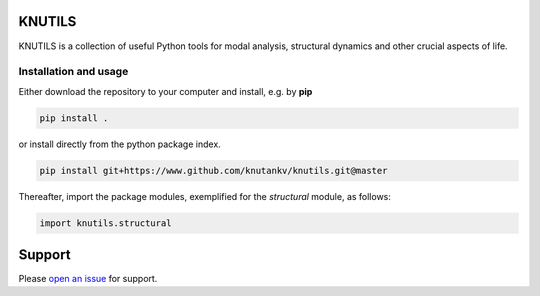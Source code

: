 .. image:: knutils-logo.svg
    :width: 300px

KNUTILS
=======================

KNUTILS is a collection of useful Python tools for modal analysis, structural dynamics and other crucial aspects of life.


Installation and usage
-----------------------

Either download the repository to your computer and install, e.g. by **pip**

.. code-block::

   pip install .


or install directly from the python package index.

.. code-block::

   pip install git+https://www.github.com/knutankv/knutils.git@master


Thereafter, import the package modules, exemplified for the `structural` module, as follows:
    
.. code-block:: python

    import knutils.structural


Support
=======================
Please `open an issue <https://github.com/knutankv/knutils/issues/new>`_ for support.

